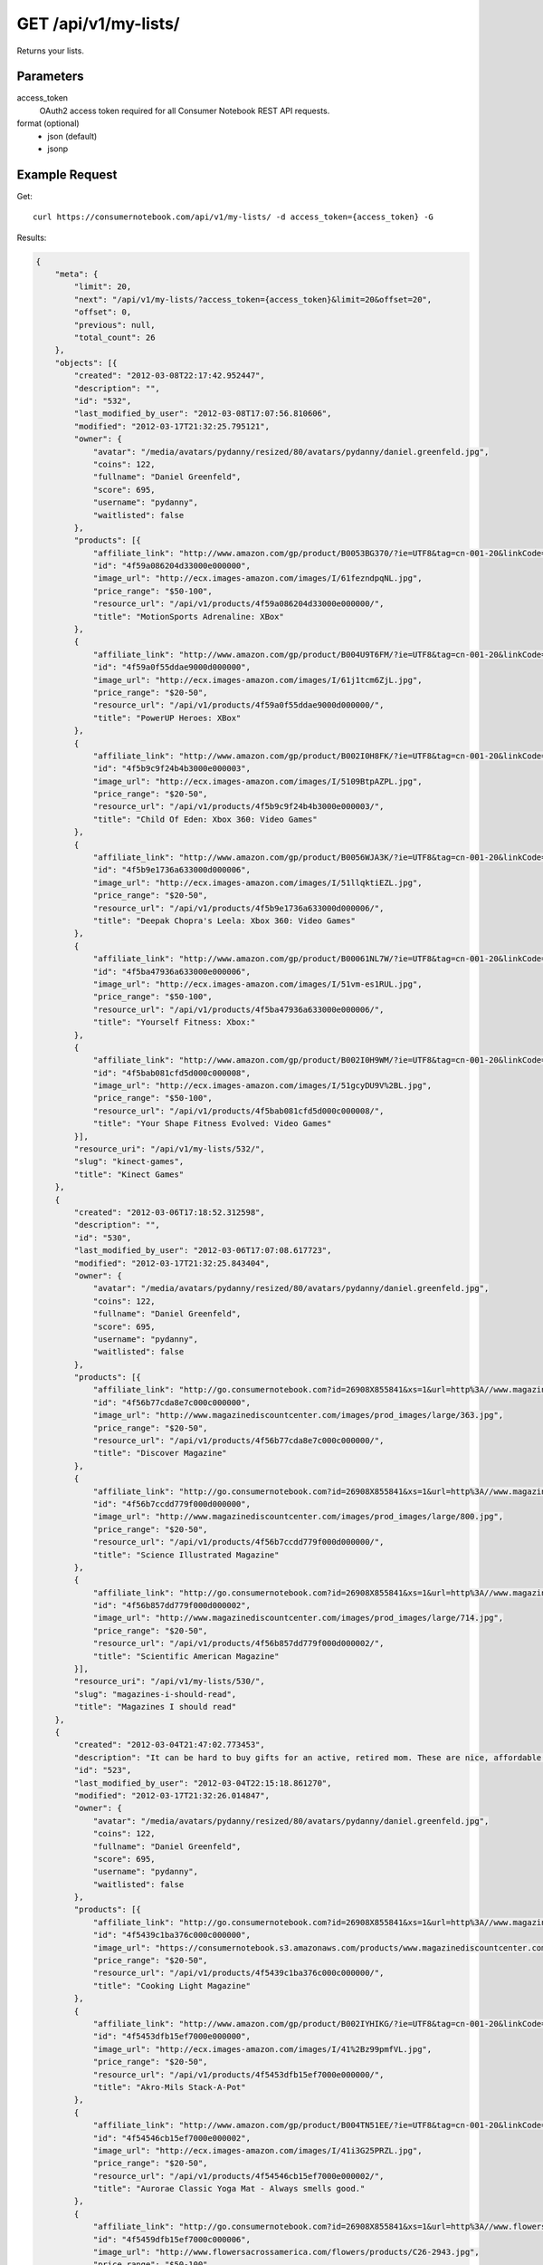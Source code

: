 .. _api-v1-my-lists:

=======================
GET /api/v1/my-lists/
=======================

Returns your lists.

Parameters
==========

access_token
    OAuth2 access token required for all Consumer Notebook REST API requests.

format (optional)
    * json (default)
    * jsonp
    

Example Request
================

Get::

    curl https://consumernotebook.com/api/v1/my-lists/ -d access_token={access_token} -G
    
Results:    

.. sourcecode:: javascript

    {
        "meta": {
            "limit": 20,
            "next": "/api/v1/my-lists/?access_token={access_token}&limit=20&offset=20",
            "offset": 0,
            "previous": null,
            "total_count": 26
        },
        "objects": [{
            "created": "2012-03-08T22:17:42.952447",
            "description": "",
            "id": "532",
            "last_modified_by_user": "2012-03-08T17:07:56.810606",
            "modified": "2012-03-17T21:32:25.795121",
            "owner": {
                "avatar": "/media/avatars/pydanny/resized/80/avatars/pydanny/daniel.greenfeld.jpg",
                "coins": 122,
                "fullname": "Daniel Greenfeld",
                "score": 695,
                "username": "pydanny",
                "waitlisted": false
            },
            "products": [{
                "affiliate_link": "http://www.amazon.com/gp/product/B0053BG370/?ie=UTF8&tag=cn-001-20&linkCode=ur2",
                "id": "4f59a086204d33000e000000",
                "image_url": "http://ecx.images-amazon.com/images/I/61fezndpqNL.jpg",
                "price_range": "$50-100",
                "resource_url": "/api/v1/products/4f59a086204d33000e000000/",
                "title": "MotionSports Adrenaline: XBox"
            },
            {
                "affiliate_link": "http://www.amazon.com/gp/product/B004U9T6FM/?ie=UTF8&tag=cn-001-20&linkCode=ur2",
                "id": "4f59a0f55ddae9000d000000",
                "image_url": "http://ecx.images-amazon.com/images/I/61j1tcm6ZjL.jpg",
                "price_range": "$20-50",
                "resource_url": "/api/v1/products/4f59a0f55ddae9000d000000/",
                "title": "PowerUP Heroes: XBox"
            },
            {
                "affiliate_link": "http://www.amazon.com/gp/product/B002I0H8FK/?ie=UTF8&tag=cn-001-20&linkCode=ur2",
                "id": "4f5b9c9f24b4b3000e000003",
                "image_url": "http://ecx.images-amazon.com/images/I/5109BtpAZPL.jpg",
                "price_range": "$20-50",
                "resource_url": "/api/v1/products/4f5b9c9f24b4b3000e000003/",
                "title": "Child Of Eden: Xbox 360: Video Games"
            },
            {
                "affiliate_link": "http://www.amazon.com/gp/product/B0056WJA3K/?ie=UTF8&tag=cn-001-20&linkCode=ur2",
                "id": "4f5b9e1736a633000d000006",
                "image_url": "http://ecx.images-amazon.com/images/I/51llqktiEZL.jpg",
                "price_range": "$20-50",
                "resource_url": "/api/v1/products/4f5b9e1736a633000d000006/",
                "title": "Deepak Chopra's Leela: Xbox 360: Video Games"
            },
            {
                "affiliate_link": "http://www.amazon.com/gp/product/B00061NL7W/?ie=UTF8&tag=cn-001-20&linkCode=ur2",
                "id": "4f5ba47936a633000e000006",
                "image_url": "http://ecx.images-amazon.com/images/I/51vm-es1RUL.jpg",
                "price_range": "$50-100",
                "resource_url": "/api/v1/products/4f5ba47936a633000e000006/",
                "title": "Yourself Fitness: Xbox:"
            },
            {
                "affiliate_link": "http://www.amazon.com/gp/product/B002I0H9WM/?ie=UTF8&tag=cn-001-20&linkCode=ur2",
                "id": "4f5bab081cfd5d000c000008",
                "image_url": "http://ecx.images-amazon.com/images/I/51gcyDU9V%2BL.jpg",
                "price_range": "$50-100",
                "resource_url": "/api/v1/products/4f5bab081cfd5d000c000008/",
                "title": "Your Shape Fitness Evolved: Video Games"
            }],
            "resource_uri": "/api/v1/my-lists/532/",
            "slug": "kinect-games",
            "title": "Kinect Games"
        },
        {
            "created": "2012-03-06T17:18:52.312598",
            "description": "",
            "id": "530",
            "last_modified_by_user": "2012-03-06T17:07:08.617723",
            "modified": "2012-03-17T21:32:25.843404",
            "owner": {
                "avatar": "/media/avatars/pydanny/resized/80/avatars/pydanny/daniel.greenfeld.jpg",
                "coins": 122,
                "fullname": "Daniel Greenfeld",
                "score": 695,
                "username": "pydanny",
                "waitlisted": false
            },
            "products": [{
                "affiliate_link": "http://go.consumernotebook.com?id=26908X855841&xs=1&url=http%3A//www.magazinediscountcenter.com/magazine-subscription/Discover.html",
                "id": "4f56b77cda8e7c000c000000",
                "image_url": "http://www.magazinediscountcenter.com/images/prod_images/large/363.jpg",
                "price_range": "$20-50",
                "resource_url": "/api/v1/products/4f56b77cda8e7c000c000000/",
                "title": "Discover Magazine"
            },
            {
                "affiliate_link": "http://go.consumernotebook.com?id=26908X855841&xs=1&url=http%3A//www.magazinediscountcenter.com/magazine-subscription/Science-Illustrated.html",
                "id": "4f56b7ccdd779f000d000000",
                "image_url": "http://www.magazinediscountcenter.com/images/prod_images/large/800.jpg",
                "price_range": "$20-50",
                "resource_url": "/api/v1/products/4f56b7ccdd779f000d000000/",
                "title": "Science Illustrated Magazine"
            },
            {
                "affiliate_link": "http://go.consumernotebook.com?id=26908X855841&xs=1&url=http%3A//www.magazinediscountcenter.com/magazine-subscription/Scientific-American.html",
                "id": "4f56b857dd779f000d000002",
                "image_url": "http://www.magazinediscountcenter.com/images/prod_images/large/714.jpg",
                "price_range": "$20-50",
                "resource_url": "/api/v1/products/4f56b857dd779f000d000002/",
                "title": "Scientific American Magazine"
            }],
            "resource_uri": "/api/v1/my-lists/530/",
            "slug": "magazines-i-should-read",
            "title": "Magazines I should read"
        },
        {
            "created": "2012-03-04T21:47:02.773453",
            "description": "It can be hard to buy gifts for an active, retired mom. These are nice, affordable gifts any mother would love.",
            "id": "523",
            "last_modified_by_user": "2012-03-04T22:15:18.861270",
            "modified": "2012-03-17T21:32:26.014847",
            "owner": {
                "avatar": "/media/avatars/pydanny/resized/80/avatars/pydanny/daniel.greenfeld.jpg",
                "coins": 122,
                "fullname": "Daniel Greenfeld",
                "score": 695,
                "username": "pydanny",
                "waitlisted": false
            },
            "products": [{
                "affiliate_link": "http://go.consumernotebook.com?id=26908X855841&xs=1&url=http%3A//www.magazinediscountcenter.com/magazine-subscription/Cooking-Light.html",
                "id": "4f5439c1ba376c000c000000",
                "image_url": "https://consumernotebook.s3.amazonaws.com/products/www.magazinediscountcenter.com/images/prod_images/large/331.jpg",
                "price_range": "$20-50",
                "resource_url": "/api/v1/products/4f5439c1ba376c000c000000/",
                "title": "Cooking Light Magazine"
            },
            {
                "affiliate_link": "http://www.amazon.com/gp/product/B002IYHIKG/?ie=UTF8&tag=cn-001-20&linkCode=ur2",
                "id": "4f5453dfb15ef7000e000000",
                "image_url": "http://ecx.images-amazon.com/images/I/41%2Bz99pmfVL.jpg",
                "price_range": "$20-50",
                "resource_url": "/api/v1/products/4f5453dfb15ef7000e000000/",
                "title": "Akro-Mils Stack-A-Pot"
            },
            {
                "affiliate_link": "http://www.amazon.com/gp/product/B004TN51EE/?ie=UTF8&tag=cn-001-20&linkCode=ur2",
                "id": "4f54546cb15ef7000e000002",
                "image_url": "http://ecx.images-amazon.com/images/I/41i3G25PRZL.jpg",
                "price_range": "$20-50",
                "resource_url": "/api/v1/products/4f54546cb15ef7000e000002/",
                "title": "Aurorae Classic Yoga Mat - Always smells good."
            },
            {
                "affiliate_link": "http://go.consumernotebook.com?id=26908X855841&xs=1&url=http%3A//www.flowersacrossamerica.com/product.cfm%3Fdcode%3DC26-2943",
                "id": "4f5459dfb15ef7000c000006",
                "image_url": "http://www.flowersacrossamerica.com/flowers/products/C26-2943.jpg",
                "price_range": "$50-100",
                "resource_url": "/api/v1/products/4f5459dfb15ef7000c000006/",
                "title": "French Garden - Best Selling Flowers"
            },
            {
                "affiliate_link": "http://go.consumernotebook.com?id=26908X855841&xs=1&url=http%3A//www.newegg.com/Product/Product.aspx%3FItem%3DN82E16834230171",
                "id": "4f545c01b15ef7000c000008",
                "image_url": "http://images17.newegg.com/is/image/newegg/34-230-171-TS?$S300W$",
                "price_range": "$1000-2000",
                "resource_url": "/api/v1/products/4f545c01b15ef7000c000008/",
                "title": "ASUS Zenbook UX31E-DH52 Ultrabook i5 1.70GHz 13.3\" 4GB  128GB SSD HDD"
            },
            {
                "affiliate_link": "http://go.consumernotebook.com?id=26908X855841&xs=1&url=http%3A//www.newegg.com/Product/Product.aspx%3FItem%3DN82E16834230359",
                "id": "4f545ceeb15ef7000e000004",
                "image_url": "http://images10.newegg.com/NeweggImage/ProductImageCompressAll300/34-230-359-02.jpg",
                "price_range": "$200-500",
                "resource_url": "/api/v1/products/4f545ceeb15ef7000e000004/",
                "title": "ASUS Eee PC Matte Black Intel Atom N2600, 1.60GHz 10.1\" 1GB DDR3 Memory 320GB HDD Netbook"
            },
            {
                "affiliate_link": "http://www.amazon.com/gp/product/B00166DR9S/?ie=UTF8&tag=cn-001-20&linkCode=ur2",
                "id": "4f5a7c07204d33000c000001",
                "image_url": "http://ecx.images-amazon.com/images/I/4158fFJJcUL.jpg",
                "price_range": "$100-200",
                "resource_url": "/api/v1/products/4f5a7c07204d33000c000001/",
                "title": "Boss Black LeatherPlus Executive Chair"
            }],
            "resource_uri": "/api/v1/my-lists/523/",
            "slug": "gifts-to-give-your-retired-mom",
            "title": "Gifts to give your retired mom"
        },
        {
            "created": "2012-02-26T16:57:07.354140",
            "description": "Help me fill this out. Send me recommendations to my twitter account as pydanny.",
            "id": "503",
            "last_modified_by_user": "2012-02-27T09:41:07.737663",
            "modified": "2012-03-17T21:32:26.540636",
            "owner": {
                "avatar": "/media/avatars/pydanny/resized/80/avatars/pydanny/daniel.greenfeld.jpg",
                "coins": 122,
                "fullname": "Daniel Greenfeld",
                "score": 695,
                "username": "pydanny",
                "waitlisted": false
            },
            "products": [{
                "affiliate_link": "http://go.consumernotebook.com?id=26908X855841&xs=1&url=http%3A//macromates.com/",
                "id": "4f4ad4e35a4305000d000000",
                "image_url": "https://consumernotebook.s3.amazonaws.com/products/manual.macromates.com/images/project_window_with_tabs.png",
                "price_range": "Coming",
                "resource_url": "/api/v1/products/4f4ad4e35a4305000d000000/",
                "title": "TextMate: The Missing Editor for Mac OS X"
            },
            {
                "affiliate_link": "http://go.consumernotebook.com?id=26908X855841&xs=1&url=http%3A//www.sublimetext.com/",
                "id": "4f4ad53a5a4305000e000000",
                "image_url": "https://consumernotebook.s3.amazonaws.com/products/www.sublimetext.com/screenshots/pythonHeroSmall.png",
                "price_range": "Coming",
                "resource_url": "/api/v1/products/4f4ad53a5a4305000e000000/",
                "title": "Sublime Text"
            },
            {
                "affiliate_link": "http://go.consumernotebook.com?id=26908X855841&xs=1&url=http%3A//www.jetbrains.com/pycharm/index.html",
                "id": "4f4ad5b861e9e4000e000000",
                "image_url": "https://consumernotebook.s3.amazonaws.com/products/www.jetbrains.com/img/logo_bw.gif",
                "price_range": "Coming",
                "resource_url": "/api/v1/products/4f4ad5b861e9e4000e000000/",
                "title": "JetBrains PyCharm"
            },
            {
                "affiliate_link": "http://go.consumernotebook.com?id=26908X855841&xs=1&url=http%3A//pydev.org/",
                "id": "4f4ad5d55a4c6f000d000000",
                "image_url": "https://consumernotebook.s3.amazonaws.com/products/pydev.org/images/pydev_banner2.gif",
                "price_range": "Coming",
                "resource_url": "/api/v1/products/4f4ad5d55a4c6f000d000000/",
                "title": "PyDev"
            },
            {
                "affiliate_link": "http://go.consumernotebook.com?id=26908X855841&xs=1&url=https%3A//store.activestate.com/komodo-ide",
                "id": "4f4bedc7776e5e000c000000",
                "image_url": "https://consumernotebook.s3.amazonaws.com/products/store.activestate.com/sites/default/files/category_pictures/box_2012_komodo_ide_7.png",
                "price_range": "Coming",
                "resource_url": "/api/v1/products/4f4bedc7776e5e000c000000/",
                "title": "Komodo IDE 7 from ActiveState"
            },
            {
                "affiliate_link": "http://go.consumernotebook.com?id=26908X855841&xs=1&url=http%3A//www.microsoftstore.com/store/msstore/en_US/pd/productID.216633300/topseller.true",
                "id": "4f4c298b611f84000d000000",
                "image_url": "https://consumernotebook.s3.amazonaws.com/products/dri1.img.digitalrivercontent.net/DRHM/Storefront/Company/msstore/images/software/pdp/en-US_Visual_Studio_Pro_2010_ESD_C5E-00532.jpg",
                "price_range": "Coming",
                "resource_url": "/api/v1/products/4f4c298b611f84000d000000/",
                "title": "Microsoft Visual Studio 2010 Professional"
            }],
            "resource_uri": "/api/v1/my-lists/503/",
            "slug": "complete-list-of-python-editors",
            "title": "Complete List of Python Editors"
        },
        {
            "created": "2012-02-25T13:24:39.212716",
            "description": "",
            "id": "500",
            "last_modified_by_user": "2012-02-25T11:59:07.083030",
            "modified": "2012-03-17T21:32:26.616569",
            "owner": {
                "avatar": "/media/avatars/pydanny/resized/80/avatars/pydanny/daniel.greenfeld.jpg",
                "coins": 122,
                "fullname": "Daniel Greenfeld",
                "score": 695,
                "username": "pydanny",
                "waitlisted": false
            },
            "products": [{
                "affiliate_link": "http://www.amazon.com/gp/product/B0050SW8OS/?ie=UTF8&tag=cn-001-20&linkCode=ur2",
                "id": "4f4951976721be000e000002",
                "image_url": "http://ecx.images-amazon.com/images/I/51%2Bqo7LzBgL.jpg",
                "price_range": "Coming",
                "resource_url": "/api/v1/products/4f4951976721be000e000002/",
                "title": "Uncharted: Golden Abyss"
            },
            {
                "affiliate_link": "http://www.amazon.com/gp/product/B006PP41Q8/?ie=UTF8&tag=cn-001-20&linkCode=ur2",
                "id": "4f4951ac3ad8f20012000000",
                "image_url": "http://ecx.images-amazon.com/images/I/31lvjvwfwxL.jpg",
                "price_range": "Coming",
                "resource_url": "/api/v1/products/4f4951ac3ad8f20012000000/",
                "title": "PlayStation Vita Travel Pouch"
            },
            {
                "affiliate_link": "http://www.amazon.com/gp/product/B006WJ6YH6/?ie=UTF8&tag=cn-001-20&linkCode=ur2",
                "id": "4f4951bcdd83af000d000000",
                "image_url": "http://ecx.images-amazon.com/images/I/61UdIS4QRTL.jpg",
                "price_range": "Coming",
                "resource_url": "/api/v1/products/4f4951bcdd83af000d000000/",
                "title": "Rayman Origins: playstation vita: Video Games"
            },
            {
                "affiliate_link": "http://www.amazon.com/gp/product/B006VB2W08/?ie=UTF8&tag=cn-001-20&linkCode=ur2",
                "id": "4f4951d26721be000d000004",
                "image_url": "http://ecx.images-amazon.com/images/I/51TcmZUul6L.jpg",
                "price_range": "Coming",
                "resource_url": "/api/v1/products/4f4951d26721be000d000004/",
                "title": "Lumines: Electronic SymphonyGames"
            },
            {
                "affiliate_link": "http://www.amazon.com/gp/product/B005UDTT7C/?ie=UTF8&tag=cn-001-20&linkCode=ur2",
                "id": "4f4951e8dd83af000e000002",
                "image_url": "http://ecx.images-amazon.com/images/I/61VPZBc9jtL.jpg",
                "price_range": "Coming",
                "resource_url": "/api/v1/products/4f4951e8dd83af000e000002/",
                "title": "Ultimate Marvel vs Capcom 3: playstation vita"
            },
            {
                "affiliate_link": "http://www.amazon.com/gp/product/B006JKASCK/?ie=UTF8&tag=cn-001-20&linkCode=ur2",
                "id": "4f49fe32251fca000e000000",
                "image_url": "http://ecx.images-amazon.com/images/I/51yVozJTUlL.jpg",
                "price_range": "Coming",
                "resource_url": "/api/v1/products/4f49fe32251fca000e000000/",
                "title": "32GB PlayStation Vita Memory Card"
            },
            {
                "affiliate_link": "http://www.amazon.com/gp/product/B002I0GY9G/?ie=UTF8&tag=cn-001-20&linkCode=ur2",
                "id": "4f49fe4a80efee000c000000",
                "image_url": "http://ecx.images-amazon.com/images/I/516L0JC1b9L.jpg",
                "price_range": "Coming",
                "resource_url": "/api/v1/products/4f49fe4a80efee000c000000/",
                "title": "Army Corps of Hell"
            },
            {
                "affiliate_link": "http://www.amazon.com/gp/product/B006JKARZS/?ie=UTF8&tag=cn-001-20&linkCode=ur2",
                "id": "4f49fe5e58d56d000e000003",
                "image_url": "http://ecx.images-amazon.com/images/I/31lbtT45WjL.jpg",
                "price_range": "Coming",
                "resource_url": "/api/v1/products/4f49fe5e58d56d000e000003/",
                "title": "PlayStation Vita Cradle: Video Games"
            },
            {
                "affiliate_link": "http://www.amazon.com/gp/product/B0050SW93S/?ie=UTF8&tag=cn-001-20&linkCode=ur2",
                "id": "4f49fe75251fca000e000002",
                "image_url": "http://ecx.images-amazon.com/images/I/517T81mwtUL.jpg",
                "price_range": "Coming",
                "resource_url": "/api/v1/products/4f49fe75251fca000e000002/",
                "title": "Resistance: Burning Skies"
            },
            {
                "affiliate_link": "http://www.amazon.com/gp/product/B006JI3Q7G/?ie=UTF8&tag=cn-001-20&linkCode=ur2",
                "id": "4f49fe9a251fca000c000003",
                "image_url": "http://ecx.images-amazon.com/images/I/51zm67qu-lL.jpg",
                "price_range": "Coming",
                "resource_url": "/api/v1/products/4f49fe9a251fca000c000003/",
                "title": "EA Sports FIFA Soccer"
            },
            {
                "affiliate_link": "http://www.amazon.com/gp/product/B006VB2W0S/?ie=UTF8&tag=cn-001-20&linkCode=ur2",
                "id": "4f49feaa80efee000e000000",
                "image_url": "http://ecx.images-amazon.com/images/I/51RWFClN%2B4L.jpg",
                "price_range": "Coming",
                "resource_url": "/api/v1/products/4f49feaa80efee000e000000/",
                "title": "Dungeon Hunter Alliance"
            },
            {
                "affiliate_link": "http://www.amazon.com/gp/product/B006FRNBB2/?ie=UTF8&tag=cn-001-20&linkCode=ur2",
                "id": "4f49feba251fca000d000000",
                "image_url": "http://ecx.images-amazon.com/images/I/61VdnLL2SPL.jpg",
                "price_range": "Coming",
                "resource_url": "/api/v1/products/4f49feba251fca000d000000/",
                "title": "Touch My Katamari"
            },
            {
                "affiliate_link": "http://www.amazon.com/gp/product/B006ZPAY46/?ie=UTF8&tag=cn-001-20&linkCode=ur2",
                "id": "4f49fec980efee000d000000",
                "image_url": "http://ecx.images-amazon.com/images/I/61igaHsoqyL.jpg",
                "price_range": "Coming",
                "resource_url": "/api/v1/products/4f49fec980efee000d000000/",
                "title": "Unit 13"
            },
            {
                "affiliate_link": "http://www.amazon.com/gp/product/B0074LJ3CE/?ie=UTF8&tag=cn-001-20&linkCode=ur2",
                "id": "4f49fed6251fca000d000002",
                "image_url": "http://ecx.images-amazon.com/images/I/51j21mljVPL.jpg",
                "price_range": "Coming",
                "resource_url": "/api/v1/products/4f49fed6251fca000d000002/",
                "title": "Mortal Kombat"
            },
            {
                "affiliate_link": "http://www.amazon.com/gp/product/B006FRNASG/?ie=UTF8&tag=cn-001-20&linkCode=ur2",
                "id": "4f49feec80efee000e000002",
                "image_url": "http://ecx.images-amazon.com/images/I/51I7lgmDoTL.jpg",
                "price_range": "Coming",
                "resource_url": "/api/v1/products/4f49feec80efee000e000002/",
                "title": "Shinobido 2: Revenge of Zen"
            },
            {
                "affiliate_link": "http://www.amazon.com/gp/product/B0050SW33E/?ie=UTF8&tag=cn-001-20&linkCode=ur2",
                "id": "4f49feff58d56d000e000005",
                "image_url": "http://ecx.images-amazon.com/images/I/51qyuoQCD1L.jpg",
                "price_range": "Coming",
                "resource_url": "/api/v1/products/4f49feff58d56d000e000005/",
                "title": "ModNation Racers"
            }],
            "resource_uri": "/api/v1/my-lists/500/",
            "slug": "vita",
            "title": "Vita"
        },
        {
            "created": "2012-02-25T13:09:29.624082",
            "description": "",
            "id": "499",
            "last_modified_by_user": "2012-02-25T11:59:07.083030",
            "modified": "2012-03-17T21:32:26.631274",
            "owner": {
                "avatar": "/media/avatars/pydanny/resized/80/avatars/pydanny/daniel.greenfeld.jpg",
                "coins": 122,
                "fullname": "Daniel Greenfeld",
                "score": 695,
                "username": "pydanny",
                "waitlisted": false
            },
            "products": [{
                "affiliate_link": "http://go.consumernotebook.com?id=26908X855841&xs=1&url=http%3A//www.thinkgeek.com/books/nonfiction/ec9d/%3Fpfm%3Drightcolumn_NewStuffFTW_2",
                "id": "4f494e096721be000d000002",
                "image_url": "https://consumernotebook.s3.amazonaws.com/products/www.thinkgeek.com/images/products/frontsquare/ec9d_the_manga_cookbook.jpg",
                "price_range": "Coming",
                "resource_url": "/api/v1/products/4f494e096721be000d000002/",
                "title": "The Manga Cookbook"
            }],
            "resource_uri": "/api/v1/my-lists/499/",
            "slug": "kitchen-fun",
            "title": "Kitchen Fun"
        },
        {
            "created": "2012-02-20T00:58:29.533556",
            "description": "",
            "id": "450",
            "last_modified_by_user": "2012-02-19T17:15:31.026725",
            "modified": "2012-03-17T21:32:27.736434",
            "owner": {
                "avatar": "/media/avatars/pydanny/resized/80/avatars/pydanny/daniel.greenfeld.jpg",
                "coins": 122,
                "fullname": "Daniel Greenfeld",
                "score": 695,
                "username": "pydanny",
                "waitlisted": false
            },
            "products": [{
                "affiliate_link": "http://go.consumernotebook.com?id=26908X855841&xs=1&url=http%3A//www.vitaminworld.com/omega-3-and-flaxseed-228/triple-omega-3-6-9-018520",
                "id": "4f420b7b758920000b000006",
                "image_url": "http://images.vitaminimages.com/vw/VF/Assets/VitaminWorld_Products/018520.jpg",
                "price_range": "Coming",
                "resource_url": "/api/v1/products/4f420b7b758920000b000006/",
                "title": "Triple Omega 3-6-9 | Coenzyme Q10/CoQ10 Supplements"
            },
            {
                "affiliate_link": "http://go.consumernotebook.com?id=26908X855841&xs=1&url=http%3A//www.vitaminworld.com/omega-3-and-flaxseed-228/omega-3-fish-oil-1000-mg-003835",
                "id": "4f420b93758920000b000008",
                "image_url": "http://images.vitaminimages.com/vw/VF/Assets/VitaminWorld_Products/003835.jpg",
                "price_range": "Coming",
                "resource_url": "/api/v1/products/4f420b93758920000b000008/",
                "title": "Omega-3 Fish Oil 1000 mg"
            },
            {
                "affiliate_link": "http://go.consumernotebook.com?id=26908X855841&xs=1&url=http%3A//www.vitaminworld.com/omega-3-and-flaxseed-228/maximum-strength-triple-omega-3-6-9-010148",
                "id": "4f420baae7615d000c00000e",
                "image_url": "http://images.vitaminimages.com/vw/VF/Assets/VitaminWorld_Products/010148.jpg",
                "price_range": "Coming",
                "resource_url": "/api/v1/products/4f420baae7615d000c00000e/",
                "title": "Maximum Strength Triple Omega 3-6-9"
            },
            {
                "affiliate_link": "http://go.consumernotebook.com?id=26908X855841&xs=1&url=http%3A//www.vitaminworld.com/omega-3-and-flaxseed-228/wild-salmon-oil-1000-mg-004463",
                "id": "4f420be1758920000c000006",
                "image_url": "http://images.vitaminimages.com/vw/VF/Assets/VitaminWorld_Products/004463.jpg",
                "price_range": "Coming",
                "resource_url": "/api/v1/products/4f420be1758920000c000006/",
                "title": "Wild Salmon Oil 1000 mg."
            }],
            "resource_uri": "/api/v1/my-lists/450/",
            "slug": "health-food-and-vitamins",
            "title": "Health Food and vitamins"
        },
        {
            "created": "2012-02-18T22:14:55.262107",
            "description": "",
            "id": "438",
            "last_modified_by_user": "2012-02-18T22:09:23.437132",
            "modified": "2012-03-17T21:32:28.042743",
            "owner": {
                "avatar": "/media/avatars/pydanny/resized/80/avatars/pydanny/daniel.greenfeld.jpg",
                "coins": 122,
                "fullname": "Daniel Greenfeld",
                "score": 695,
                "username": "pydanny",
                "waitlisted": false
            },
            "products": [{
                "affiliate_link": "http://go.consumernotebook.com?id=26908X855841&xs=1&url=http%3A//www.performancebike.com/bikes/Product_10052_10551_1094383_-1_1657509_1657508_400327",
                "id": "4f40935fefc040000a000000",
                "image_url": "http://media.performancebike.com/images/performance/products/medium/30-4207-BLG-SIDE.jpg",
                "price_range": "Coming",
                "resource_url": "/api/v1/products/4f40935fefc040000a000000/",
                "title": "2011 Fuji Outland 29er 2.0 Mountain Bike"
            },
            {
                "affiliate_link": "http://go.consumernotebook.com?id=26908X855841&xs=1&url=http%3A//www.performancebike.com/bikes/Product_10052_10551_1110572_-1_1660010_1660008_400327",
                "id": "4f409389759712000c000000",
                "image_url": "http://media.performancebike.com/images/performance/products/medium/30-8976-BLK-SIDE.jpg",
                "price_range": "Coming",
                "resource_url": "/api/v1/products/4f409389759712000c000000/",
                "title": "2012 Diamondback Overdrive 29er Mountain Bike"
            }],
            "resource_uri": "/api/v1/my-lists/438/",
            "slug": "mountain-bikes",
            "title": "Mountain Bikes"
        },
        {
            "created": "2012-02-17T09:33:26.879452",
            "description": "This is where I list all the cycling gear I own or want to own or am evaluating.",
            "id": "428",
            "last_modified_by_user": "2012-02-17T08:20:12.277756",
            "modified": "2012-03-17T21:32:28.275238",
            "owner": {
                "avatar": "/media/avatars/pydanny/resized/80/avatars/pydanny/daniel.greenfeld.jpg",
                "coins": 122,
                "fullname": "Daniel Greenfeld",
                "score": 695,
                "username": "pydanny",
                "waitlisted": false
            },
            "products": [{
                "affiliate_link": "http://go.consumernotebook.com?id=26908X855841&xs=1&url=http%3A//www.cleatskins.com/shop/Bikeskins%2520-%2520FullCoverageBikeskins/White",
                "id": "4f3e901fe0e026000c000001",
                "image_url": "http://www.cleatskins.com/shop/sites/default/files/imagecache/product/skins-085179%20final%20hero%20copy.jpg",
                "price_range": "Coming",
                "resource_url": "/api/v1/products/4f3e901fe0e026000c000001/",
                "title": "Cleatskins Bikeskins - White | Cleatskins"
            },
            {
                "affiliate_link": "http://go.consumernotebook.com?id=26908X855841&xs=1&url=http%3A//www.performancebike.com/bikes/Product_10052_10551_1110572_-1_1660010_1660008_400327",
                "id": "4f409389759712000c000000",
                "image_url": "http://media.performancebike.com/images/performance/products/medium/30-8976-BLK-SIDE.jpg",
                "price_range": "Coming",
                "resource_url": "/api/v1/products/4f409389759712000c000000/",
                "title": "2012 Diamondback Overdrive 29er Mountain Bike"
            }],
            "resource_uri": "/api/v1/my-lists/428/",
            "slug": "bicyling",
            "title": "Bicyling"
        },
        {
            "created": "2012-02-16T11:55:24.279846",
            "description": "I need clothes and garments. The workouts are long and glorious, and I'm tired of lugging in an old travel backback.",
            "id": "425",
            "last_modified_by_user": "2012-02-18T13:56:45.549575",
            "modified": "2012-03-17T21:32:28.405261",
            "owner": {
                "avatar": "/media/avatars/pydanny/resized/80/avatars/pydanny/daniel.greenfeld.jpg",
                "coins": 122,
                "fullname": "Daniel Greenfeld",
                "score": 695,
                "username": "pydanny",
                "waitlisted": false
            },
            "products": [{
                "affiliate_link": "http://go.consumernotebook.com?id=26908X855841&xs=1&url=http%3A//www.virtualcapoeira.com/info/accessories/pact_show/id_20420782/",
                "id": "4f3d5f48378789000b000000",
                "image_url": "http://www.virtualcapoeira.com/net/content/9291051201112819505420_300.jpg",
                "price_range": "Coming",
                "resource_url": "/api/v1/products/4f3d5f48378789000b000000/",
                "title": "Capoeira Cinch Pack with Zipper Pocket"
            },
            {
                "affiliate_link": "http://www.amazon.com/gp/product/B00547V62U/?ie=UTF8&tag=cn-001-20&linkCode=ur2",
                "id": "4f3d5f88378789000b000001",
                "image_url": "http://ecx.images-amazon.com/images/I/41LP21MqZmL.jpg",
                "price_range": "Coming",
                "resource_url": "/api/v1/products/4f3d5f88378789000b000001/",
                "title": "Hoodie Mens Black \" CAPOEIRA COLOR UP \" Sports: Clothing"
            },
            {
                "affiliate_link": "http://go.consumernotebook.com?id=26908X855841&xs=1&url=http%3A//www.virtualcapoeira.com/info/pants/pact_show/id_19386040/%3F",
                "id": "4f3d5f9b378789000c000001",
                "image_url": "http://www.virtualcapoeira.com/net/content/92910512006621233358879_300.jpg",
                "price_range": "Coming",
                "resource_url": "/api/v1/products/4f3d5f9b378789000c000001/",
                "title": "Mens White Training Pants | Capoeira Pants for Practicing"
            },
            {
                "affiliate_link": "http://go.consumernotebook.com?id=26908X855841&xs=1&url=http%3A//www.virtualcapoeira.com/info/havaianas/pact_show/id_19385982/",
                "id": "4f401e2eb5cf53000b000001",
                "image_url": "http://www.virtualcapoeira.com/net/content/92910512006510221942913_300.jpg",
                "price_range": "Coming",
                "resource_url": "/api/v1/products/4f401e2eb5cf53000b000001/",
                "title": "Brazil Havaianas"
            },
            {
                "affiliate_link": "http://go.consumernotebook.com?id=26908X855841&xs=1&url=http%3A//www.virtualcapoeira.com/info/atabaques/pact_show/id_19384823/",
                "id": "4f401ed75192ba000a000004",
                "image_url": "http://www.virtualcapoeira.com/net/content/92910512008121012593380_500.jpg",
                "price_range": "Coming",
                "resource_url": "/api/v1/products/4f401ed75192ba000a000004/",
                "title": "Atabaque - Improved!"
            },
            {
                "affiliate_link": "http://go.consumernotebook.com?id=26908X855841&xs=1&url=http%3A//www.virtualcapoeira.com/info/pandeiros/pact_show/id_19386016/",
                "id": "4f401f00b5cf53000b000002",
                "image_url": "http://www.virtualcapoeira.com/net/content/9291051200831193154964_500.jpg",
                "price_range": "Coming",
                "resource_url": "/api/v1/products/4f401f00b5cf53000b000002/",
                "title": "Pandeiro"
            },
            {
                "affiliate_link": "http://www.amazon.com/gp/product/B004QITIAA/?ie=UTF8&tag=cn-001-20&linkCode=ur2",
                "id": "4f45afcafac4280100000000",
                "image_url": "http://ecx.images-amazon.com/images/I/51WxYLydVVL.jpg",
                "price_range": "Coming",
                "resource_url": "/api/v1/products/4f45afcafac4280100000000/",
                "title": "Basic Techniques Of Capoeira"
            }],
            "resource_uri": "/api/v1/my-lists/425/",
            "slug": "capoeira-gear",
            "title": "Capoeira Gear"
        },
        {
            "created": "2012-01-19T00:28:26.246811",
            "description": "These are ones with crisp technique, camera, and plot.",
            "id": "420",
            "last_modified_by_user": "2012-02-15T19:39:19.418103",
            "modified": "2012-03-17T21:32:28.513004",
            "owner": {
                "avatar": "/media/avatars/pydanny/resized/80/avatars/pydanny/daniel.greenfeld.jpg",
                "coins": 122,
                "fullname": "Daniel Greenfeld",
                "score": 695,
                "username": "pydanny",
                "waitlisted": false
            },
            "products": [{
                "affiliate_link": "http://go.consumernotebook.com?id=26908X855841&xs=1&url=http%3A//www.tkqlhce.com/click-5536662-10475872%3Furl%3Dhttp%253A%252F%252Fwww.bestbuy.com%252Fsite%252Folspage.jsp%253Fid%253D1954262%2526skuId%253D18601525%2526type%253Dproduct%2526ci_src%253D11138%2526ci_sku%253D18601525",
                "id": "4f3c0176ebae2600040000dd",
                "image_url": "http://images.bestbuy.com/BestBuy_US/images/products/1860/18601525.jpg",
                "price_range": "Coming",
                "resource_url": "/api/v1/products/4f3c0176ebae2600040000dd/",
                "title": "Ip Man - Dubbed Subtitle AC3"
            },
            {
                "affiliate_link": "http://go.consumernotebook.com?id=26908X855841&xs=1&url=http%3A//www.jdoqocy.com/click-5536662-10475872%3Furl%3Dhttp%253A%252F%252Fwww.bestbuy.com%252Fsite%252Folspage.jsp%253Fid%253D21522%2526skuId%253D4522369%2526type%253Dproduct%2526ci_src%253D11138%2526ci_sku%253D4522369",
                "id": "4f3c0187ebae260004000140",
                "image_url": "http://images.bestbuy.com/BestBuy_US/images/products/4522/4522369.jpg",
                "price_range": "$10-20",
                "resource_url": "/api/v1/products/4f3c0187ebae260004000140/",
                "title": "Drunken Master - Widescreen Dubbed Subtitle"
            },
            {
                "affiliate_link": "http://go.consumernotebook.com?id=26908X855841&xs=1&url=http%3A//www.tkqlhce.com/click-5536662-10475872%3Furl%3Dhttp%253A%252F%252Fwww.bestbuy.com%252Fsite%252Folspage.jsp%253Fid%253D2181504%2526skuId%253D19008394%2526type%253Dproduct%2526ci_src%253D11138%2526ci_sku%253D19008394",
                "id": "4f3c018bebae26000400016f",
                "image_url": "http://images.bestbuy.com/BestBuy_US/images/products/1900/19008394.jpg",
                "price_range": "Coming",
                "resource_url": "/api/v1/products/4f3c018bebae26000400016f/",
                "title": "Ip Man 2: Legend of the Grandmaster -"
            },
            {
                "affiliate_link": "http://www.amazon.com/gp/product/B005TWGBFW/?ie=UTF8&tag=cn-001-20&linkCode=ur2",
                "id": "4f667beaf7793d019f000000",
                "image_url": "http://ecx.images-amazon.com/images/I/51aGV-I3EYL._BO2,204,203,200_PIsitb-sticker-arrow-click,TopRight,35,-76_AA300_SH20_AA278_PIkin4,BottomRight,-67,22_AA300_SH20_OU01_.jpg",
                "price_range": "$50-100",
                "resource_url": "/api/v1/products/4f667beaf7793d019f000000/",
                "title": "How I Proposed to My Wife: An Alien Sex Story eBook: John Scalzi: Kindle Store"
            }],
            "resource_uri": "/api/v1/my-lists/420/",
            "slug": "good-martial-arts-movies",
            "title": "Good Martial Arts movies"
        },
        {
            "created": "2012-01-17T16:17:28.595236",
            "description": "I love Python but I'm doing a lot of Javascript these days. Either in JQuery or MongoDB. These are the books that I live by in my day-to-day efforts as a developer.",
            "id": "418",
            "last_modified_by_user": "2012-02-15T19:39:46.183310",
            "modified": "2012-03-17T21:32:28.551122",
            "owner": {
                "avatar": "/media/avatars/pydanny/resized/80/avatars/pydanny/daniel.greenfeld.jpg",
                "coins": 122,
                "fullname": "Daniel Greenfeld",
                "score": 695,
                "username": "pydanny",
                "waitlisted": false
            },
            "products": [{
                "affiliate_link": "http://www.amazon.com/gp/product/0596517742/?ie=UTF8&tag=cn-001-20&linkCode=ur2",
                "id": "4f3c0164ebae260004000040",
                "image_url": "http://ecx.images-amazon.com/images/I/51YIYr01vsL.jpg",
                "price_range": "Coming",
                "resource_url": "/api/v1/products/4f3c0164ebae260004000040/",
                "title": "JavaScript: The Good Parts"
            },
            {
                "affiliate_link": "http://www.amazon.com/gp/product/193398869X/?ie=UTF8&tag=cn-001-20&linkCode=ur2",
                "id": "4f3c0192ebae260004000186",
                "image_url": "http://ecx.images-amazon.com/images/I/51jbPsZnqhL.jpg",
                "price_range": "Coming",
                "resource_url": "/api/v1/products/4f3c0192ebae260004000186/",
                "title": "Secrets of the JavaScript Ninja"
            }],
            "resource_uri": "/api/v1/my-lists/418/",
            "slug": "must-have-javascript-books",
            "title": "Must have Javascript books"
        },
        {
            "created": "2012-01-06T20:50:43.350547",
            "description": "Here is a straight-forward list of books I want to read.",
            "id": "396",
            "last_modified_by_user": "2012-02-27T23:25:01.052168",
            "modified": "2012-03-17T21:32:28.681368",
            "owner": {
                "avatar": "/media/avatars/pydanny/resized/80/avatars/pydanny/daniel.greenfeld.jpg",
                "coins": 122,
                "fullname": "Daniel Greenfeld",
                "score": 695,
                "username": "pydanny",
                "waitlisted": false
            },
            "products": [{
                "affiliate_link": "http://www.amazon.com/gp/product/1849515301/?ie=UTF8&tag=cn-001-20&linkCode=ur2",
                "id": "4f3c0163ebae26000400002d",
                "image_url": "http://ecx.images-amazon.com/images/I/51o0XqA%2BsLL.jpg",
                "price_range": "Coming",
                "resource_url": "/api/v1/products/4f3c0163ebae26000400002d/",
                "title": "NumPy 1.5 Beginner's Guide"
            },
            {
                "affiliate_link": "http://www.amazon.com/gp/product/0596517963/?ie=UTF8&tag=cn-001-20&linkCode=ur2",
                "id": "4f3c0164ebae260004000054",
                "image_url": "http://ecx.images-amazon.com/images/I/51Wbp2dbB9L.jpg",
                "price_range": "Coming",
                "resource_url": "/api/v1/products/4f3c0164ebae260004000054/",
                "title": "Intellectual Property and Open Source: A Practical Guide to Protecting Code"
            },
            {
                "affiliate_link": "http://www.amazon.com/gp/product/1119998956/?ie=UTF8&tag=cn-001-20&linkCode=ur2",
                "id": "4f3c016aebae26000400009a",
                "image_url": "http://ecx.images-amazon.com/images/I/51SiSPTX2FL.jpg",
                "price_range": "Coming",
                "resource_url": "/api/v1/products/4f3c016aebae26000400009a/",
                "title": "Design for Hackers: Reverse Engineering Beauty"
            },
            {
                "affiliate_link": "http://www.amazon.com/gp/product/0804817162/?ie=UTF8&tag=cn-001-20&linkCode=ur2",
                "id": "4f3c016aebae2600040000aa",
                "image_url": "http://ecx.images-amazon.com/images/I/51zESeeKbEL.jpg",
                "price_range": "Coming",
                "resource_url": "/api/v1/products/4f3c016aebae2600040000aa/",
                "title": "The Weapons and Fighting Arts of Indonesia"
            },
            {
                "affiliate_link": "http://www.amazon.com/gp/product/1416555617/?ie=UTF8&tag=cn-001-20&linkCode=ur2",
                "id": "4f3c0176ebae2600040000e1",
                "image_url": "http://ecx.images-amazon.com/images/I/515VlhmCUML.jpg",
                "price_range": "Coming",
                "resource_url": "/api/v1/products/4f3c0176ebae2600040000e1/",
                "title": "Exodus (Starfire, Bk. 5)"
            },
            {
                "affiliate_link": "http://www.amazon.com/gp/product/1439134332/?ie=UTF8&tag=cn-001-20&linkCode=ur2",
                "id": "4f3c0176ebae2600040000e5",
                "image_url": "http://ecx.images-amazon.com/images/I/51mmwkUYj9L.jpg",
                "price_range": "Coming",
                "resource_url": "/api/v1/products/4f3c0176ebae2600040000e5/",
                "title": "Extremis: N/A (Starfire)"
            },
            {
                "affiliate_link": "http://www.amazon.com/gp/product/B0015DROBO/?ie=UTF8&tag=cn-001-20&linkCode=ur2",
                "id": "4f3c017cebae26000400012b",
                "image_url": "http://ecx.images-amazon.com/images/I/511x0O8%2B5SL.jpg",
                "price_range": "Coming",
                "resource_url": "/api/v1/products/4f3c017cebae26000400012b/",
                "title": "The Girl with the Dragon Tattoo (Millennium Trilogy)"
            },
            {
                "affiliate_link": "http://www.amazon.com/gp/product/B0043D2E3Q/?ie=UTF8&tag=cn-001-20&linkCode=ur2",
                "id": "4f3c019debae2600040001a8",
                "image_url": "http://ecx.images-amazon.com/images/I/51mP6v3qllL.jpg",
                "price_range": "Coming",
                "resource_url": "/api/v1/products/4f3c019debae2600040001a8/",
                "title": "Intellectual Property and Open Source: A Practical Guide to Protecting Code"
            },
            {
                "affiliate_link": "http://www.amazon.com/gp/product/B002LATV2K/?ie=UTF8&tag=cn-001-20&linkCode=ur2",
                "id": "4f3c019eebae2600040001bb",
                "image_url": "http://ecx.images-amazon.com/images/I/51PKqNsiHPL.jpg",
                "price_range": "$0-10",
                "resource_url": "/api/v1/products/4f3c019eebae2600040001bb/",
                "title": "By Heresies Distressed"
            },
            {
                "affiliate_link": "http://go.consumernotebook.com?id=26908X855841&xs=1&url=http%3A//www.packtpub.com/numpy-1-5-using-real-world-examples-beginners-guide/book%23author",
                "id": "4f44f78e358859000b00000b",
                "image_url": "https://www.packtpub.com/sites/default/files/imagecache/productview_ebook/5306OS_NumPy%201.5_FrontCover.jpg",
                "price_range": "Coming",
                "resource_url": "/api/v1/products/4f44f78e358859000b00000b/",
                "title": "NumPy 1.5 Beginner's Guide | Packt Publishing Technical & IT Book and eBook Store"
            },
            {
                "affiliate_link": "http://www.amazon.com/gp/product/3540739157/?ie=UTF8&tag=cn-001-20&linkCode=ur2",
                "id": "4f44f8565602c3000a000003",
                "image_url": "http://ecx.images-amazon.com/images/I/41N6MyO%2BIIL.jpg",
                "price_range": "Coming",
                "resource_url": "/api/v1/products/4f44f8565602c3000a000003/",
                "title": "Python Scripting for Computational Science  Hans Petter Langtangen"
            },
            {
                "affiliate_link": "http://go.consumernotebook.com?id=26908X855841&xs=1&url=http%3A//www.packtpub.com/matplotlib-python-development/book",
                "id": "4f44f92f3b0a04000c000004",
                "image_url": "https://www.packtpub.com/sites/default/files/imagecache/productview_ebook/bookimages/4947_MockupCover.jpg",
                "price_range": "Coming",
                "resource_url": "/api/v1/products/4f44f92f3b0a04000c000004/",
                "title": "Matplotlib for Python Developers | Packt Publishing Technical & IT Book and eBook Store"
            },
            {
                "affiliate_link": "http://go.consumernotebook.com?id=26908X855841&xs=1&url=http%3A//www.tramy.us/",
                "id": "4f44f9d65602c3000c000009",
                "image_url": "http://www.tramy.us/setfree_small.png",
                "price_range": "Coming",
                "resource_url": "/api/v1/products/4f44f9d65602c3000c000009/",
                "title": "Guide to Numpy Travis E. Oliphant"
            },
            {
                "affiliate_link": "http://www.amazon.com/gp/product/1430218436/?ie=UTF8&tag=cn-001-20&linkCode=ur2",
                "id": "4f4501af3b0a04000a000008",
                "image_url": "http://ecx.images-amazon.com/images/I/51ww9Itv0RL.jpg",
                "price_range": "Coming",
                "resource_url": "/api/v1/products/4f4501af3b0a04000a000008/",
                "title": "Beginning Python Visualization: Crafting Visual Transformation"
            },
            {
                "affiliate_link": "http://go.consumernotebook.com?id=26908X855841&xs=1&url=http%3A//www.thinkgeek.com/books/nonfiction/ec9d/%3Fpfm%3Drightcolumn_NewStuffFTW_2",
                "id": "4f494e096721be000d000002",
                "image_url": "https://consumernotebook.s3.amazonaws.com/products/www.thinkgeek.com/images/products/frontsquare/ec9d_the_manga_cookbook.jpg",
                "price_range": "Coming",
                "resource_url": "/api/v1/products/4f494e096721be000d000002/",
                "title": "The Manga Cookbook"
            },
            {
                "affiliate_link": "http://www.amazon.com/gp/product/0316007625/?ie=UTF8&tag=cn-001-20&linkCode=ur2",
                "id": "4f49b7c3feac66000d000000",
                "image_url": "http://ecx.images-amazon.com/images/I/51ycgh845CL.jpg",
                "price_range": "Coming",
                "resource_url": "/api/v1/products/4f49b7c3feac66000d000000/",
                "title": "Shark vs. Train by Chris Barton, Tom Lichtenheld"
            },
            {
                "affiliate_link": "http://www.amazon.com/gp/product/0399526145/?ie=UTF8&tag=cn-001-20&linkCode=ur2",
                "id": "4f5054f57eb9f6000c000000",
                "image_url": "http://ecx.images-amazon.com/images/I/51xd5JLUbDL.jpg",
                "price_range": "$20-50",
                "resource_url": "/api/v1/products/4f5054f57eb9f6000c000000/",
                "title": "The 7 Powers of Questions: Secrets to Successful Communication in Life and at Work by Dorothy Leeds"
            },
            {
                "affiliate_link": "http://www.amazon.com/gp/product/1573920355/?ie=UTF8&tag=cn-001-20&linkCode=ur2",
                "id": "4f53dc64fe40db000e000000",
                "image_url": "http://ecx.images-amazon.com/images/I/41UVdLKeROL.jpg",
                "price_range": "$10-20",
                "resource_url": "/api/v1/products/4f53dc64fe40db000e000000/",
                "title": "On the Revolutions of Heavenly Spheres by Nicolaus Copernicus: Books"
            },
            {
                "affiliate_link": "http://www.amazon.com/gp/product/4770028016/?ie=UTF8&tag=cn-001-20&linkCode=ur2",
                "id": "4f5811d5a2fb42000e000000",
                "image_url": "http://ecx.images-amazon.com/images/I/51FIg2hszaL.jpg",
                "price_range": "$50-100",
                "resource_url": "/api/v1/products/4f5811d5a2fb42000e000000/",
                "title": "The Book of Five Rings (Bushido--The Way of the Warrior) (9784770028013): Miyamoto Musashi, William "
            },
            {
                "affiliate_link": "http://www.amazon.com/gp/product/B005OTDQQ2/?ie=UTF8&tag=cn-001-20&linkCode=ur2",
                "id": "4f650c89931314000d000000",
                "image_url": "http://ecx.images-amazon.com/images/I/51vvGdFBs1L.jpg",
                "price_range": "$0-10",
                "resource_url": "/api/v1/products/4f650c89931314000d000000/",
                "title": "The Sagan Diary eBook: John Scalzi: Kindle Store"
            },
            {
                "affiliate_link": "http://www.amazon.com/gp/product/B005OTEEEA/?ie=UTF8&tag=cn-001-20&linkCode=ur2",
                "id": "4f657b759007d7000e000002",
                "image_url": "http://ecx.images-amazon.com/images/I/51CuKsKGF8L.jpg",
                "price_range": "$0-10",
                "resource_url": "/api/v1/products/4f657b759007d7000e000002/",
                "title": "Questions for a Soldier eBook: John Scalzi"
            }],
            "resource_uri": "/api/v1/my-lists/396/",
            "slug": "book-wishlist",
            "title": "Book wishlist"
        },
        {
            "created": "2012-01-04T10:11:03.055199",
            "description": "These are pieces I want to have in my house.",
            "id": "381",
            "last_modified_by_user": "2012-01-04T17:00:06.062991",
            "modified": "2012-03-17T21:32:28.993570",
            "owner": {
                "avatar": "/media/avatars/pydanny/resized/80/avatars/pydanny/daniel.greenfeld.jpg",
                "coins": 122,
                "fullname": "Daniel Greenfeld",
                "score": 695,
                "username": "pydanny",
                "waitlisted": false
            },
            "products": [{
                "affiliate_link": "http://www.amazon.com/gp/product/B001AQ6GJW/?ie=UTF8&tag=cn-001-20&linkCode=ur2",
                "id": "4f3c017debae26000400013b",
                "image_url": "http://ecx.images-amazon.com/images/I/41ZD%2BE7s9OL.jpg",
                "price_range": "Coming",
                "resource_url": "/api/v1/products/4f3c017debae26000400013b/",
                "title": "Two's Company Elephant Side Table Ceramic"
            },
            {
                "affiliate_link": "http://www.amazon.com/gp/product/B005XEHTKM/?ie=UTF8&tag=cn-001-20&linkCode=ur2",
                "id": "4f3c01a9ebae260004000245",
                "image_url": "http://ecx.images-amazon.com/images/I/41xhGQ2NoQL.jpg",
                "price_range": "Coming",
                "resource_url": "/api/v1/products/4f3c01a9ebae260004000245/",
                "title": "Deco Zebra Accent Chair"
            },
            {
                "affiliate_link": "http://www.amazon.com/gp/product/B00166DR9S/?ie=UTF8&tag=cn-001-20&linkCode=ur2",
                "id": "4f5a7c07204d33000c000001",
                "image_url": "http://ecx.images-amazon.com/images/I/4158fFJJcUL.jpg",
                "price_range": "$100-200",
                "resource_url": "/api/v1/products/4f5a7c07204d33000c000001/",
                "title": "Boss Black LeatherPlus Executive Chair"
            },
            {
                "affiliate_link": "http://www.amazon.com/gp/product/B002ZDUDV6/?ie=UTF8&tag=cn-001-20&linkCode=ur2",
                "id": "4f5a85d8310cb0000c000002",
                "image_url": "http://ecx.images-amazon.com/images/I/312qZgDBpML.jpg",
                "price_range": "$100-200",
                "resource_url": "/api/v1/products/4f5a85d8310cb0000c000002/",
                "title": "Flash furniture Black Leather Office Chair, GO-7194B-BK-GG: Office Products"
            }],
            "resource_uri": "/api/v1/my-lists/381/",
            "slug": "furniture-wishlist",
            "title": "Furniture Wishlist"
        },
        {
            "created": "2012-01-03T09:07:19.577826",
            "description": "I love documentaries!",
            "id": "378",
            "last_modified_by_user": "2012-01-03T23:35:38.095761",
            "modified": "2012-03-17T21:32:29.063358",
            "owner": {
                "avatar": "/media/avatars/pydanny/resized/80/avatars/pydanny/daniel.greenfeld.jpg",
                "coins": 122,
                "fullname": "Daniel Greenfeld",
                "score": 695,
                "username": "pydanny",
                "waitlisted": false
            },
            "products": [{
                "affiliate_link": "http://www.amazon.com/gp/product/B000FGG5GC/?ie=UTF8&tag=cn-001-20&linkCode=ur2",
                "id": "4f3c018bebae26000400016a",
                "image_url": "http://ecx.images-amazon.com/images/I/51CdGyy0zsL.jpg",
                "price_range": "Coming",
                "resource_url": "/api/v1/products/4f3c018bebae26000400016a/",
                "title": "Capoeira"
            },
            {
                "affiliate_link": "http://www.amazon.com/gp/product/B000GTJSFS/?ie=UTF8&tag=cn-001-20&linkCode=ur2",
                "id": "4f3c019febae2600040001d2",
                "image_url": "http://ecx.images-amazon.com/images/I/515caNGeHyL.jpg",
                "price_range": "Coming",
                "resource_url": "/api/v1/products/4f3c019febae2600040001d2/",
                "title": "Walking with Dinosaurs"
            },
            {
                "affiliate_link": "http://www.amazon.com/gp/product/B000MRAAJM/?ie=UTF8&tag=cn-001-20&linkCode=ur2",
                "id": "4f3c01a9ebae26000400023b",
                "image_url": "http://ecx.images-amazon.com/images/I/51vOcFKASRL.jpg",
                "price_range": "Coming",
                "resource_url": "/api/v1/products/4f3c01a9ebae26000400023b/",
                "title": "Planet Earth: The Complete BBC Series [Blu-ray]"
            },
            {
                "affiliate_link": "http://www.amazon.com/gp/product/B004HFKPOK/?ie=UTF8&tag=cn-001-20&linkCode=ur2",
                "id": "4f3c01afebae26000400027d",
                "image_url": "http://ecx.images-amazon.com/images/I/515HnSnQbeL.jpg",
                "price_range": "Coming",
                "resource_url": "/api/v1/products/4f3c01afebae26000400027d/",
                "title": "Inside North Korea"
            }],
            "resource_uri": "/api/v1/my-lists/378/",
            "slug": "documentaries",
            "title": "Documentaries"
        },
        {
            "created": "2011-12-29T22:50:57.348589",
            "description": "We built Consumer Notebook with Django as one of the components. Here are a set of references that are available for study.",
            "id": "363",
            "last_modified_by_user": "2011-12-29T23:04:00.254225",
            "modified": "2012-03-17T21:32:29.358600",
            "owner": {
                "avatar": "/media/avatars/pydanny/resized/80/avatars/pydanny/daniel.greenfeld.jpg",
                "coins": 122,
                "fullname": "Daniel Greenfeld",
                "score": 695,
                "username": "pydanny",
                "waitlisted": false
            },
            "products": [{
                "affiliate_link": "http://www.amazon.com/gp/product/1430210478/?ie=UTF8&tag=cn-001-20&linkCode=ur2",
                "id": "4f3c0164ebae260004000043",
                "image_url": "http://ecx.images-amazon.com/images/I/41Ry%2BLUNkQL.jpg",
                "price_range": "$20-50",
                "resource_url": "/api/v1/products/4f3c0164ebae260004000043/",
                "title": "Pro Django (Expert's Voice in Web Development)"
            },
            {
                "affiliate_link": "http://www.amazon.com/gp/product/143021936X/?ie=UTF8&tag=cn-001-20&linkCode=ur2",
                "id": "4f3c0168ebae260004000070",
                "image_url": "http://ecx.images-amazon.com/images/I/5198kKFjb2L.jpg",
                "price_range": "$20-50",
                "resource_url": "/api/v1/products/4f3c0168ebae260004000070/",
                "title": "The Definitive Guide to Django: Web Development Done Right"
            },
            {
                "affiliate_link": "http://www.amazon.com/gp/product/1847197000/?ie=UTF8&tag=cn-001-20&linkCode=ur2",
                "id": "4f3c0177ebae260004000100",
                "image_url": "http://ecx.images-amazon.com/images/I/41xUMvA8nUL.jpg",
                "price_range": "$20-50",
                "resource_url": "/api/v1/products/4f3c0177ebae260004000100/",
                "title": "Django 1.2 e-commerce"
            },
            {
                "affiliate_link": "http://www.amazon.com/gp/product/0132356139/?ie=UTF8&tag=cn-001-20&linkCode=ur2",
                "id": "4f3c0188ebae26000400014e",
                "image_url": "http://ecx.images-amazon.com/images/I/41c1QK1THKL.jpg",
                "price_range": "$20-50",
                "resource_url": "/api/v1/products/4f3c0188ebae26000400014e/",
                "title": "Python Web Development with Django"
            },
            {
                "affiliate_link": "http://www.amazon.com/gp/product/B006OYO9SK/?ie=UTF8&tag=cn-001-20&linkCode=ur2",
                "id": "4f3c018aebae26000400015c",
                "image_url": "http://ecx.images-amazon.com/images/I/312kliN4qdL.jpg",
                "price_range": "$20-50",
                "resource_url": "/api/v1/products/4f3c018aebae26000400015c/",
                "title": "Django Design Patterns"
            },
            {
                "affiliate_link": "http://www.amazon.com/gp/product/1847197566/?ie=UTF8&tag=cn-001-20&linkCode=ur2",
                "id": "4f3c019febae2600040001d0",
                "image_url": "http://ecx.images-amazon.com/images/I/41A0xBtW5PL.jpg",
                "price_range": "$20-50",
                "resource_url": "/api/v1/products/4f3c019febae2600040001d0/",
                "title": "Django 1.1 Testing and Debugging"
            },
            {
                "affiliate_link": "http://www.amazon.com/gp/product/1847196780/?ie=UTF8&tag=cn-001-20&linkCode=ur2",
                "id": "4f3c01aaebae260004000258",
                "image_url": "http://ecx.images-amazon.com/images/I/511QYiLPJbL.jpg",
                "price_range": "$20-50",
                "resource_url": "/api/v1/products/4f3c01aaebae260004000258/",
                "title": "Django 1.0 Website Development"
            }],
            "resource_uri": "/api/v1/my-lists/363/",
            "slug": "django-books",
            "title": "Django Books"
        },
        {
            "created": "2011-12-28T23:26:51.995378",
            "description": "How can anyone go wrong with Lego based video games?",
            "id": "354",
            "last_modified_by_user": "2011-12-28T23:29:55.634628",
            "modified": "2012-03-17T21:32:29.567544",
            "owner": {
                "avatar": "/media/avatars/pydanny/resized/80/avatars/pydanny/daniel.greenfeld.jpg",
                "coins": 122,
                "fullname": "Daniel Greenfeld",
                "score": 695,
                "username": "pydanny",
                "waitlisted": false
            },
            "products": [{
                "affiliate_link": "http://www.amazon.com/gp/product/B0010YOQJQ/?ie=UTF8&tag=cn-001-20&linkCode=ur2",
                "id": "4f3c0177ebae2600040000f5",
                "image_url": "http://ecx.images-amazon.com/images/I/51QEGrxvkcL.jpg",
                "price_range": "Coming",
                "resource_url": "/api/v1/products/4f3c0177ebae2600040000f5/",
                "title": "Lego Indiana Jones: The Original Adventures"
            },
            {
                "affiliate_link": "http://www.amazon.com/gp/product/B000ZKBJY6/?ie=UTF8&tag=cn-001-20&linkCode=ur2",
                "id": "4f3c019febae2600040001ce",
                "image_url": "http://ecx.images-amazon.com/images/I/517zan%2Bv3eL.jpg",
                "price_range": "Coming",
                "resource_url": "/api/v1/products/4f3c019febae2600040001ce/",
                "title": "Lego Batman"
            },
            {
                "affiliate_link": "http://www.amazon.com/gp/product/B000G7X0AO/?ie=UTF8&tag=cn-001-20&linkCode=ur2",
                "id": "4f3c019febae2600040001e0",
                "image_url": "http://ecx.images-amazon.com/images/I/51I5gVRtCWL.jpg",
                "price_range": "Coming",
                "resource_url": "/api/v1/products/4f3c019febae2600040001e0/",
                "title": "Lego Star Wars II: The Original Trilogy"
            },
            {
                "affiliate_link": "http://www.amazon.com/gp/product/B0037UCTCW/?ie=UTF8&tag=cn-001-20&linkCode=ur2",
                "id": "4f3c01adebae260004000266",
                "image_url": "http://ecx.images-amazon.com/images/I/514B%2Bw86lIL.jpg",
                "price_range": "Coming",
                "resource_url": "/api/v1/products/4f3c01adebae260004000266/",
                "title": "LEGO Star Wars III The Clone Wars"
            }],
            "resource_uri": "/api/v1/my-lists/354/",
            "slug": "lego-video-games",
            "title": "Lego Video Games"
        },
        {
            "created": "2011-12-27T18:18:06.972592",
            "description": "This is a list about Zombies. Books, games, movies, and more!",
            "id": "342",
            "last_modified_by_user": "2012-02-15T23:44:57.683994",
            "modified": "2012-03-17T21:32:29.663230",
            "owner": {
                "avatar": "/media/avatars/pydanny/resized/80/avatars/pydanny/daniel.greenfeld.jpg",
                "coins": 122,
                "fullname": "Daniel Greenfeld",
                "score": 695,
                "username": "pydanny",
                "waitlisted": false
            },
            "products": [{
                "affiliate_link": "http://www.amazon.com/gp/product/1400049628/?ie=UTF8&tag=cn-001-20&linkCode=ur2",
                "id": "4f3c016aebae2600040000b4",
                "image_url": "http://ecx.images-amazon.com/images/I/51kfZ29lrGL.jpg",
                "price_range": "Coming",
                "resource_url": "/api/v1/products/4f3c016aebae2600040000b4/",
                "title": "The Zombie Survival Guide: Complete Protection from the Living Dead"
            },
            {
                "affiliate_link": "http://www.amazon.com/gp/product/B003IKMR0U/?ie=UTF8&tag=cn-001-20&linkCode=ur2",
                "id": "4f3c017aebae260004000116",
                "image_url": "http://ecx.images-amazon.com/images/I/51S48Jj28IL.jpg",
                "price_range": "Coming",
                "resource_url": "/api/v1/products/4f3c017aebae260004000116/",
                "title": "Zombie Dice"
            },
            {
                "affiliate_link": "http://www.amazon.com/gp/product/1569763429/?ie=UTF8&tag=cn-001-20&linkCode=ur2",
                "id": "4f3c0188ebae260004000142",
                "image_url": "http://ecx.images-amazon.com/images/I/51gQHCAlRaL.jpg",
                "price_range": "Coming",
                "resource_url": "/api/v1/products/4f3c0188ebae260004000142/",
                "title": "So Now You're a Zombie: A Handbook for the Newly Undead (Humour)"
            },
            {
                "affiliate_link": "http://www.amazon.com/gp/product/B000JMKQX0/?ie=UTF8&tag=cn-001-20&linkCode=ur2",
                "id": "4f3c019eebae2600040001cc",
                "image_url": "http://ecx.images-amazon.com/images/I/51d2Jv0LZTL.jpg",
                "price_range": "Coming",
                "resource_url": "/api/v1/products/4f3c019eebae2600040001cc/",
                "title": "World War Z: An Oral History of the Zombie War"
            },
            {
                "affiliate_link": "http://www.amazon.com/gp/product/B0018OIK0E/?ie=UTF8&tag=cn-001-20&linkCode=ur2",
                "id": "4f3cb43a5e73c2000c000000",
                "image_url": "http://ecx.images-amazon.com/images/I/51bRrMdvLtL.jpg",
                "price_range": "Coming",
                "resource_url": "/api/v1/products/4f3cb43a5e73c2000c000000/",
                "title": "Shaun of the Dead"
            },
            {
                "affiliate_link": "http://www.amazon.com/gp/product/B0030B624E/?ie=UTF8&tag=cn-001-20&linkCode=ur2",
                "id": "4f3cb47a5e73c2000b000000",
                "image_url": "http://ecx.images-amazon.com/images/I/51NgH8TbMtL.jpg",
                "price_range": "Coming",
                "resource_url": "/api/v1/products/4f3cb47a5e73c2000b000000/",
                "title": "Zombieland: Amazon Instant Video"
            }],
            "resource_uri": "/api/v1/my-lists/342/",
            "slug": "zombies",
            "title": "Zombies"
        },
        {
            "created": "2011-12-26T11:25:19.509885",
            "description": "These are board games where instead of competing together you tend to work together to win a common goal.",
            "id": "337",
            "last_modified_by_user": "2011-12-28T15:21:44.191176",
            "modified": "2012-03-17T21:32:29.724028",
            "owner": {
                "avatar": "/media/avatars/pydanny/resized/80/avatars/pydanny/daniel.greenfeld.jpg",
                "coins": 122,
                "fullname": "Daniel Greenfeld",
                "score": 695,
                "username": "pydanny",
                "waitlisted": false
            },
            "products": [{
                "affiliate_link": "http://www.amazon.com/gp/product/B003D7F4YY/?ie=UTF8&tag=cn-001-20&linkCode=ur2",
                "id": "4f3c0161ebae26000400000d",
                "image_url": "http://ecx.images-amazon.com/images/I/51UmKMROcNL.jpg",
                "price_range": "Coming",
                "resource_url": "/api/v1/products/4f3c0161ebae26000400000d/",
                "title": "Forbidden Island"
            },
            {
                "affiliate_link": "http://www.amazon.com/gp/product/1589944607/?ie=UTF8&tag=cn-001-20&linkCode=ur2",
                "id": "4f3c0164ebae260004000053",
                "image_url": "http://ecx.images-amazon.com/images/I/41MEFeBm9XL.jpg",
                "price_range": "Coming",
                "resource_url": "/api/v1/products/4f3c0164ebae260004000053/",
                "title": "Battlestar Galactica"
            },
            {
                "affiliate_link": "http://www.amazon.com/gp/product/B0013OBXG2/?ie=UTF8&tag=cn-001-20&linkCode=ur2",
                "id": "4f3c016aebae2600040000ad",
                "image_url": "http://ecx.images-amazon.com/images/I/51Zt7Dh94zL.jpg",
                "price_range": "Coming",
                "resource_url": "/api/v1/products/4f3c016aebae2600040000ad/",
                "title": "Pandemic"
            },
            {
                "affiliate_link": "http://www.amazon.com/gp/product/1616611693/?ie=UTF8&tag=cn-001-20&linkCode=ur2",
                "id": "4f3c0188ebae26000400014b",
                "image_url": "http://ecx.images-amazon.com/images/I/51TPRDWORcL.jpg",
                "price_range": "Coming",
                "resource_url": "/api/v1/products/4f3c0188ebae26000400014b/",
                "title": "Gears Of War The Board Game"
            },
            {
                "affiliate_link": "http://www.amazon.com/gp/product/0975277383/?ie=UTF8&tag=cn-001-20&linkCode=ur2",
                "id": "4f3c019eebae2600040001c7",
                "image_url": "http://ecx.images-amazon.com/images/I/61X8ILdd7qL.jpg",
                "price_range": "Coming",
                "resource_url": "/api/v1/products/4f3c019eebae2600040001c7/",
                "title": "Shadows Over Camelot"
            }],
            "resource_uri": "/api/v1/my-lists/337/",
            "slug": "cooperative-board-games",
            "title": "Cooperative Board Games"
        },
        {
            "created": "2011-12-23T14:02:36.077775",
            "description": "These are all one-use items that may not be practical all the time, but they are fun to have around for special occasions.",
            "id": "324",
            "last_modified_by_user": "2012-01-05T11:14:54.613236",
            "modified": "2012-03-17T21:32:29.791540",
            "owner": {
                "avatar": "/media/avatars/pydanny/resized/80/avatars/pydanny/daniel.greenfeld.jpg",
                "coins": 122,
                "fullname": "Daniel Greenfeld",
                "score": 695,
                "username": "pydanny",
                "waitlisted": false
            },
            "products": [{
                "affiliate_link": "http://www.amazon.com/gp/product/B00018RR48/?ie=UTF8&tag=cn-001-20&linkCode=ur2",
                "id": "4f3c0163ebae260004000027",
                "image_url": "http://ecx.images-amazon.com/images/I/41HAPjD%2BZXL.jpg",
                "price_range": "Coming",
                "resource_url": "/api/v1/products/4f3c0163ebae260004000027/",
                "title": "Cuisinart CFO-3SS Electric Fondue Maker"
            },
            {
                "affiliate_link": "http://www.amazon.com/gp/product/B000FFVJ3C/?ie=UTF8&tag=cn-001-20&linkCode=ur2",
                "id": "4f3c0164ebae26000400003b",
                "image_url": "http://ecx.images-amazon.com/images/I/41KNN0N17BL.jpg",
                "price_range": "Coming",
                "resource_url": "/api/v1/products/4f3c0164ebae26000400003b/",
                "title": "Nesco FD-75PR 700-Watt Food Dehydrator"
            },
            {
                "affiliate_link": "http://www.amazon.com/gp/product/B001E5CWVU/?ie=UTF8&tag=cn-001-20&linkCode=ur2",
                "id": "4f3c0169ebae260004000086",
                "image_url": "http://ecx.images-amazon.com/images/I/41OtZjbJHsL.jpg",
                "price_range": "Coming",
                "resource_url": "/api/v1/products/4f3c0169ebae260004000086/",
                "title": "Cuisinart PSC-350 3-1/2-Quart Programmable Slow Cooker"
            },
            {
                "affiliate_link": "http://www.amazon.com/gp/product/B002JM100Q/?ie=UTF8&tag=cn-001-20&linkCode=ur2",
                "id": "4f3c016aebae260004000099",
                "image_url": "http://ecx.images-amazon.com/images/I/41ZqYL-RUCL.jpg",
                "price_range": "Coming",
                "resource_url": "/api/v1/products/4f3c016aebae260004000099/",
                "title": "West Bend 82386 Kettle Krazy Popcorn Popper and Nut Roaster"
            },
            {
                "affiliate_link": "http://www.amazon.com/gp/product/B001P2J3K0/?ie=UTF8&tag=cn-001-20&linkCode=ur2",
                "id": "4f3c016aebae2600040000a3",
                "image_url": "http://ecx.images-amazon.com/images/I/41S5bKbppZL.jpg",
                "price_range": "Coming",
                "resource_url": "/api/v1/products/4f3c016aebae2600040000a3/",
                "title": "Excalibur 3900 Deluxe Series 9 Tray Food Dehydrator - Black"
            },
            {
                "affiliate_link": "http://www.amazon.com/gp/product/B005D6FWCC/?ie=UTF8&tag=cn-001-20&linkCode=ur2",
                "id": "4f3c01afebae260004000282",
                "image_url": "http://ecx.images-amazon.com/images/I/41w8FbzTGuL.jpg",
                "price_range": "Coming",
                "resource_url": "/api/v1/products/4f3c01afebae260004000282/",
                "title": "Crock-Pot SCRTD305-BS 1-Quart Triple Dipper Food Warmer, Stainless Steel"
            }],
            "resource_uri": "/api/v1/my-lists/324/",
            "slug": "fun-home-appliances",
            "title": "Fun Home Appliances"
        }]
    }